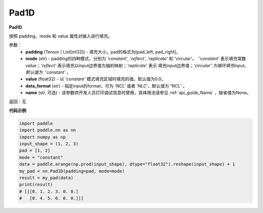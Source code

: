 .. _cn_api_nn_Pad1D:

Pad1D
-------------------------------
.. py:class:: paddle.nn.Pad1D(padding, mode="constant", value=0.0, data_format="NCL", name=None)

**Pad1D**

按照 padding、mode 和 value 属性对输入进行填充。

参数：
  - **padding** (Tensor | List[int32]) - 填充大小。pad的格式为[pad_left, pad_right]。
  - **mode** (str) - padding的四种模式，分别为 `'constant'`, `'reflect'`, `'replicate'` 和`'circular'`。
    `'constant'` 表示填充常数 `value`；`'reflect'` 表示填充以input边界值为轴的映射；`'replicate'` 表示
    填充input边界值；`'circular'`为循环填充input。默认值为 `'constant'` 。
  - **value** (float32) - 以 `'constant'` 模式填充区域时填充的值。默认值为0.0。
  - **data_format** (str)  - 指定input的format，可为 `'NCL'` 或者 `'NLC'`，默认值为`'NCL'`。
  - **name** (str, 可选) - 该参数供开发人员打印调试信息时使用，具体用法请参见 :ref:`api_guide_Name` ，缺省值为None。

返回：无

**代码示例**

..  code-block:: python

    import paddle
    import paddle.nn as nn
    import numpy as np
    input_shape = (1, 2, 3)
    pad = [1, 2]
    mode = "constant"
    data = paddle.arange(np.prod(input_shape), dtype="float32").reshape(input_shape) + 1
    my_pad = nn.Pad1D(padding=pad, mode=mode)
    result = my_pad(data)
    print(result)
    # [[[0. 1. 2. 3. 0. 0.]
    #   [0. 4. 5. 6. 0. 0.]]]

